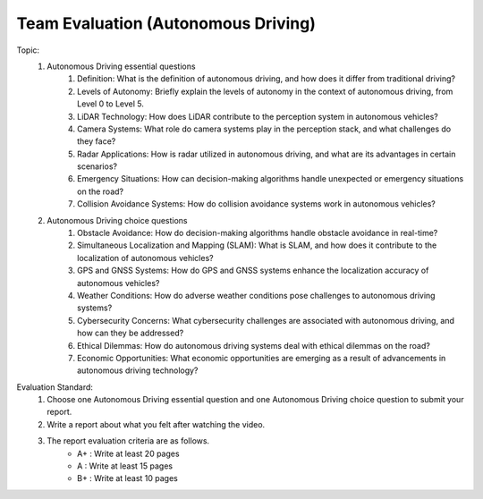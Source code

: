 Team Evaluation (Autonomous Driving)
================

.. raw:: html
    
    <div style="background: #C3F8FF" class="admonition note custom">
        <p style="background: light-blue" class="admonition-title">
            Team Evaluation: Autonomous Driving
        </p>
        <div class="line-block">
            <div class="line">This is a team evaluation session where each team solves a quiz.</div>
        </div>
        <ul>
            <li>Let's use what we've learned so far to find the answer to the quiz.</li>
            <li>It's time to find the answer to some of the quizzes below.</li>
            <li>After answering the team quiz, there will be presentations by each team.</li>
        </ul>
    </div>

.. raw:: html

Topic: 
    1. Autonomous Driving essential questions
        1. Definition: What is the definition of autonomous driving, and how does it differ from traditional driving?
        2. Levels of Autonomy: Briefly explain the levels of autonomy in the context of autonomous driving, from Level 0 to Level 5.
        3. LiDAR Technology: How does LiDAR contribute to the perception system in autonomous vehicles?
        4. Camera Systems: What role do camera systems play in the perception stack, and what challenges do they face?
        5. Radar Applications: How is radar utilized in autonomous driving, and what are its advantages in certain scenarios?
        6. Emergency Situations: How can decision-making algorithms handle unexpected or emergency situations on the road?
        7. Collision Avoidance Systems: How do collision avoidance systems work in autonomous vehicles?

    2. Autonomous Driving choice questions
        1. Obstacle Avoidance: How do decision-making algorithms handle obstacle avoidance in real-time?
        2. Simultaneous Localization and Mapping (SLAM): What is SLAM, and how does it contribute to the localization of autonomous vehicles?
        3. GPS and GNSS Systems: How do GPS and GNSS systems enhance the localization accuracy of autonomous vehicles?
        4. Weather Conditions: How do adverse weather conditions pose challenges to autonomous driving systems?
        5. Cybersecurity Concerns: What cybersecurity challenges are associated with autonomous driving, and how can they be addressed?
        6. Ethical Dilemmas: How do autonomous driving systems deal with ethical dilemmas on the road?
        7. Economic Opportunities: What economic opportunities are emerging as a result of advancements in autonomous driving technology?

Evaluation Standard:
    1. Choose one Autonomous Driving essential question and one Autonomous Driving choice question to submit your report.

    2. Write a report about what you felt after watching the video.

    3. The report evaluation criteria are as follows.
        - A+ : Write at least 20 pages
        - A  : Write at least 15 pages
        - B+ : Write at least 10 pages
